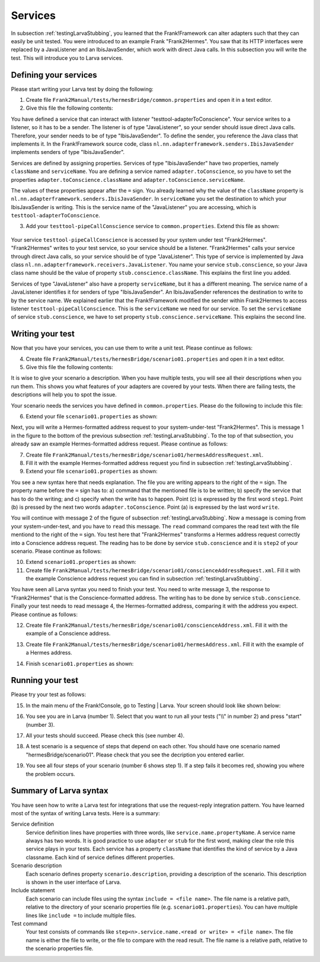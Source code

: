 Services
========

In subsection :ref:`testingLarvaStubbing`, you learned that the Frank!Framework can alter adapters such that they can easily be unit tested. You were introduced to an example Frank "Frank2Hermes". You saw that its HTTP interfaces were replaced by a JavaListener and an IbisJavaSender, which work with direct Java calls. In this subsection you will write the test. This will introduce you to Larva services.

Defining your services
----------------------

Please start writing your Larva test by doing the following:

#. Create file ``Frank2Manual/tests/hermesBridge/common.properties`` and open it in a text editor.
#. Give this file the following contents:

   .. literalinclude:: ../../../../srcSteps/Frank2Hermes/v505/tests/hermesBridge/common.properties

You have defined a service that can interact with listener "testtool-adapterToConscience". Your service writes to a listener, so it has to be a sender. The listener is of type "JavaListener", so your sender should issue direct Java calls. Therefore, your sender needs to be of type "IbisJavaSender". To define the sender, you reference the Java class that implements it. In the Frank!Framework source code, class ``nl.nn.adapterframework.senders.IbisJavaSender`` implements senders of type "IbisJavaSender".

Services are defined by assigning properties. Services of type "IbisJavaSender" have two properties, namely ``className`` and ``serviceName``. You are defining a service named ``adapter.toConscience``, so you have to set the properties ``adapter.toConscience.className`` and ``adapter.toConscience.serviceName``.

The values of these properties appear after the ``=`` sign. You already learned why the value of the ``className`` property is ``nl.nn.adapterframework.senders.IbisJavaSender``. In ``serviceName`` you set the destination to which your IbisJavaSender is writing. This is the service name of the "JavaListener" you are accessing, which is ``testtool-adapterToConscience``.

3. Add your ``testtool-pipeCallConscience`` service to ``common.properties``. Extend this file as shown:

    .. include:: ../../snippets/Frank2Hermes/v510/completeCommonProperties.txt

Your service ``testtool-pipeCallConscience`` is accessed by your system under test "Frank2Hermes". "Frank2Hermes" writes to your test service, so your service should be a listener. "Frank2Hermes" calls your service through direct Java calls, so your service should be of type "JavaListener". This type of service is implemented by Java class ``nl.nn.adapterframework.receivers.JavaListener``. You name your service ``stub.conscience``, so your Java class name should be the value of property ``stub.conscience.className``. This explains the first line you added.

Services of type "JavaListener" also have a property ``serviceName``, but it has a different meaning. The service name of a JavaListener identifies it for senders of type "IbisJavaSender". An IbisJavaSender references the destination to write to by the service name. We explained earlier that the Frank!Framework modified the sender within Frank2Hermes to access listener ``testtool-pipeCallConscience``. This is the ``serviceName`` we need for our service. To set the ``serviceName`` of service ``stub.conscience``, we have to set property ``stub.conscience.serviceName``. This explains the second line.

Writing your test
-----------------

Now that you have your services, you can use them to write a unit test. Please continue as follows:

4. Create file ``Frank2Manual/tests/hermesBridge/scenario01.properties`` and open it in a text editor.
#. Give this file the following contents:

   .. literalinclude:: ../../../../srcSteps/Frank2Hermes/v515/tests/hermesBridge/scenario01.properties
      :language: none

It is wise to give your scenario a description. When you have multiple tests, you will see all their descriptions when you run them. This shows you what features of your adapters are covered by your tests. When there are failing tests, the descriptions will help you to spot the issue.

Your scenario needs the services you have defined in ``common.properties``. Please do the following to include this file:

6. Extend your file ``scenario01.properties`` as shown:

   .. include:: ../../snippets/Frank2Hermes/v520/scenario01AddInclude.txt

Next, you will write a Hermes-formatted address request to your system-under-test "Frank2Hermes". This is message 1 in the figure to the bottom of the previous subsection :ref:`testingLarvaStubbing`. To the top of that subsection, you already saw an example Hermes-formatted address request. Please continue as follows:

7. Create file ``Frank2Manual/tests/hermesBridge/scenario01/hermesAddressRequest.xml``.
#. Fill it with the example Hermes-formatted address request you find in subsection :ref:`testingLarvaStubbing`.
#. Extend your file ``scenario01.properties`` as shown:

   .. include:: ../../snippets/Frank2Hermes/v525/scenario01Message1.txt

You see a new syntax here that needs explanation. The file you are writing appears to the right of the ``=`` sign. The property name before the ``=`` sign has to: a) command that the mentioned file is to be written; b) specify the service that has to do the writing; and c) specify when the write has to happen. Point (c) is expressed by the first word ``step1``. Point (b) is pressed by the next two words ``adapter.toConscience``. Point (a) is expressed by the last word ``write``.

You will continue with message 2 of the figure of subsection :ref:`testingLarvaStubbing`. Now a message is coming from your system-under-test, and you have to ``read`` this message. The ``read`` command compares the read text with the file mentiond to the right of the ``=`` sign. You test here that "Frank2Hermes" transforms a Hermes address request correctly into a Conscience address request. The reading has to be done by service ``stub.conscience`` and it is ``step2`` of your scenario. Please continue as follows:

10. Extend ``scenario01.properties`` as shown:

    .. include:: ../../snippets/Frank2Hermes/v530/scenario01Message2.txt

#. Create file ``Frank2Manual/tests/hermesBridge/scenario01/conscienceAddressRequest.xml``. Fill it with the example Conscience address request you can find in subsection :ref:`testingLarvaStubbing`.

You have seen all Larva syntax you need to finish your test. You need to write message 3, the response to "Frank2Hermes" that is the Conscience-formatted address. The writing has to be done by service ``stub.conscience``. Finally your test needs to read message 4, the Hermes-formatted address, comparing it with the address you expect. Please continue as follows:

12. Create file ``Frank2Manual/tests/hermesBridge/scenario01/conscienceAddress.xml``. Fill it with the example of a Conscience address.
#. Create file ``Frank2Manual/tests/hermesBridge/scenario01/hermesAddress.xml``. Fill it with the example of a Hermes address.
#. Finish ``scenario01.properties`` as shown:

    .. include:: ../../snippets/Frank2Hermes/v550/scenario01Complete.txt

Running your test
-----------------

Please try your test as follows:

15. In the main menu of the Frank!Console, go to Testing | Larva. Your screen should look like shown below:

    .. image:: runRequestReplyTest.jpg

#. You see you are in Larva (number 1). Select that you want to run all your tests ("\\\\" in number 2) and press "start" (number 3).
#. All your tests should succeed. Please check this (see number 4).
#. A test scenario is a sequence of steps that depend on each other. You should have one scenario named "hermesBridge/scenario01". Please check that you see the decription you entered earlier.
#. You see all four steps of your scenario (number 6 shows step 1). If a step fails it becomes red, showing you where the problem occurs.

Summary of Larva syntax
-----------------------

You have seen how to write a Larva test for integrations that use the request-reply integration pattern. You have learned most of the syntax of writing Larva tests. Here is a summary:

Service definition
  Service definition lines have properties with three words, like ``service.name.propertyName``. A service name always has two words. It is good practice to use ``adapter`` or ``stub`` for the first word, making clear the role this service plays in your tests. Each service has a property ``className`` that identifies the kind of service by a Java classname. Each kind of service defines different properties.

Scenario description
  Each scenario defines property ``scenario.description``, providing a description of the scenario. This description is shown in the user interface of Larva.

Include statement
  Each scenario can include files using the syntax ``include = <file name>``. The file name is a relative path, relative to the directory of your scenario properties file (e.g. ``scenario01.properties``). You can have multiple lines like ``include =`` to include multiple files.

Test command
  Your test consists of commands like ``step<n>.service.name.<read or write> = <file name>``. The file name is either the file to write, or the file to compare with the read result. The file name is a relative path, relative to the scenario properties file.